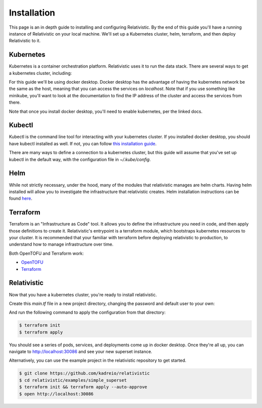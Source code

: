 Installation
=====

.. _installation:

This page is an in depth guide to installing and configuring Relativistic. By the end of this guide you'll have a running instance of Relativistic on your local machine. We'll set up a Kubernetes cluster, helm, terraform, and then deploy Relativistic to it.


.. _kubernetes:

Kubernetes
----------------

Kubernetes is a container orchestration platform. Relativistic uses it to run the data stack. There are several ways to get a kubernetes cluster, including:

.. rst-class:: tight-list

   - `Docker Desktop <https://docs.docker.com/desktop/kubernetes/>`_
   - `Minikube <https://minikube.sigs.k8s.io/docs/start/>`_
   - `K3s <https://k3s.io/>`_
   - `AKS <https://learn.microsoft.com/en-us/azure/aks/quickstart-cli>`_
   - `EKS <https://aws.amazon.com/eks/>`_
   - `GKE <https://cloud.google.com/kubernetes-engine>`_
   - `Digital Ocean <https://www.digitalocean.com/products/kubernetes/>`_

For this guide we'll be using docker desktop. Docker desktop has the advantage of having the kubernetes network be the same as the host, meaning that you can access the services on `localhost`. Note that if you use something like minikube, you'll want to look at the documentation to find the IP address of the cluster and access the services from there.

Note that once you install docker desktop, you'll need to enable kubernetes, per the linked docs.

.. _kubectl:
Kubectl
-------

Kubectl is the command line tool for interacting with your kubernetes cluster. If you installed docker desktop, you should have kubectl installed as well. If not, you can follow `this installation guide <https://kubernetes.io/docs/tasks/tools/>`_.

There are many ways to define a connection to a kubernetes cluster, but this guide will assume that you've set up kubectl in the default way, with the configuration file in `~/.kube/config`.

.. _helm:

Helm
----

While not strictly necessary, under the hood, many of the modules that relativistic manages are helm charts. Having helm installed will allow you to investigate the infrastructure that relativistic creates. Helm installation instructions can be found `here <https://helm.sh/docs/intro/install/>`_.

.. _terraform:

Terraform
---------

Terraform is an "Infrastructure as Code" tool. It allows you to define the infrastructure you need in code, and then apply those definitions to create it. Relativistic's entrypoint is a terraform module, which bootstraps kubernetes resources to your cluster. It is recommended that your familiar with terraform before deploying relativistic to production, to understand how to manage infrastructure over time.

Both OpenTOFU and Terraform work:

.. rst-class:: tight-list

- `OpenTOFU <https://github.com/opentofu/opentofu>`_
- `Terraform <https://developer.hashicorp.com/terraform/install>`_


Relativistic
------------

Now that you have a kubernetes cluster, you're ready to install relativistic.

Create this `main.tf` file in a new project directory, changing the password and default user to your own:

.. code-block:: terraform
   :force:

   provider "kubernetes" {
      config_path = "~/.kube/config"
   }

   provider "helm" {
      kubernetes {
         config_path = "~/.kube/config"
      }
   }

   module "relativistic" {
      source = "kadreio/relativistic/kubernetes"
      superset_enabled = true
      superset_default_password = "starting_password_to_change"
      superset_default_user = "you@yourcompany.com"
      superset_secret_key = random_string.cookie_key.result
      superset_local_exposed_port = 30086
   }

   resource "random_string" "cookie_key" {
      length  = 32
      special = false
   }

And run the following command to apply the configuration from that directory:

.. code-block:: console
   
   $ terraform init
   $ terraform apply

You should see a series of pods, services, and deployments come up in docker desktop. Once they're all up, you can navigate to http://localhost:30086 and see your new superset instance.


Alternatively, you can use the example project in the relativistic repository to get started.

.. code-block:: console

   $ git clone https://github.com/kadreio/relativistic
   $ cd relativistic/examples/simple_superset
   $ terraform init && terraform apply --auto-approve
   $ open http://localhost:30086

